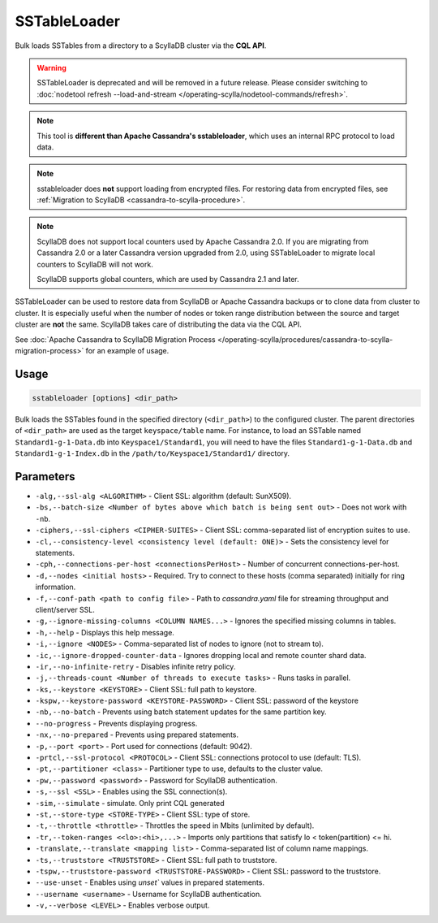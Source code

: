 SSTableLoader
=============

Bulk loads SSTables from a directory to a ScyllaDB cluster via the **CQL API**.

.. warning::

    SSTableLoader is deprecated and will be removed in a future release.
    Please consider switching to :doc:`nodetool refresh --load-and-stream </operating-scylla/nodetool-commands/refresh>`.

.. note::

   This tool is **different than Apache Cassandra's sstableloader**, which uses an internal RPC protocol to load data.

.. note::

   sstableloader does **not** support loading from encrypted files. For restoring data from encrypted files, see :ref:`Migration to ScyllaDB  <cassandra-to-scylla-procedure>`.

.. note:: 

    ScyllaDB does not support local counters used by Apache Cassandra 2.0. If you are migrating from Cassandra 2.0 or a later Cassandra version upgraded from 2.0, using SSTableLoader to migrate local counters to ScyllaDB will not work.
    
    ScyllaDB supports global counters, which are used by Cassandra 2.1 and later.

SSTableLoader can be used to restore data from ScyllaDB or Apache Cassandra backups or to clone data from cluster to cluster.
It is especially useful when the number of nodes or token range distribution between the source and target cluster are **not** the same. ScyllaDB takes care of distributing the data via the CQL API.

See :doc:`Apache Cassandra to ScyllaDB Migration Process </operating-scylla/procedures/cassandra-to-scylla-migration-process>` for an example of usage.


Usage
------

.. code-block:: console

    sstableloader [options] <dir_path>


Bulk loads the SSTables found in the specified directory (``<dir_path>``) to the configured cluster. The parent directories of 
``<dir_path>`` are used as the target ``keyspace/table`` name. For instance, to load an SSTable named ``Standard1-g-1-Data.db`` into 
``Keyspace1/Standard1``, you will need to have the files ``Standard1-g-1-Data.db`` and ``Standard1-g-1-Index.db`` in 
the ``/path/to/Keyspace1/Standard1/`` directory.



Parameters
------------

* ``-alg,--ssl-alg <ALGORITHM>`` - Client SSL: algorithm (default: SunX509).
* ``-bs,--batch-size <Number of bytes above which batch is being sent out>`` - Does not work with ``-nb``.
* ``-ciphers,--ssl-ciphers <CIPHER-SUITES>`` - Client SSL: comma-separated list of encryption suites to use.
* ``-cl,--consistency-level <consistency level (default: ONE)>`` - Sets the consistency level for statements.
* ``-cph,--connections-per-host <connectionsPerHost>`` - Number of concurrent connections-per-host.
* ``-d,--nodes <initial hosts>`` - Required. Try to connect to these hosts (comma separated) initially for ring information.
* ``-f,--conf-path <path to config file>`` - Path to `cassandra.yaml` file for streaming throughput and client/server SSL.
* ``-g,--ignore-missing-columns <COLUMN NAMES...>`` - Ignores the specified missing columns in tables.
* ``-h,--help`` - Displays this help message.
* ``-i,--ignore <NODES>`` - Comma-separated list of nodes to ignore (not to stream to).
* ``-ic,--ignore-dropped-counter-data`` - Ignores dropping local and remote counter shard data.
* ``-ir,--no-infinite-retry`` - Disables infinite retry policy.
* ``-j,--threads-count <Number of threads to execute tasks>`` - Runs tasks in parallel.
* ``-ks,--keystore <KEYSTORE>`` - Client SSL: full path to keystore.
* ``-kspw,--keystore-password <KEYSTORE-PASSWORD>`` - Client SSL: password of the keystore
* ``-nb,--no-batch`` - Prevents using batch statement updates for the same partition key.
* ``--no-progress`` - Prevents displaying progress.
* ``-nx,--no-prepared`` - Prevents using prepared statements.
* ``-p,--port <port>`` - Port used for connections (default: 9042).
* ``-prtcl,--ssl-protocol <PROTOCOL>`` - Client SSL: connections protocol to use (default: TLS).
* ``-pt,--partitioner <class>`` - Partitioner type to use, defaults to the cluster value.
* ``-pw,--password <password>`` - Password for ScyllaDB authentication.
* ``-s,--ssl <SSL>`` - Enables using the SSL connection(s).
* ``-sim,--simulate`` - simulate. Only print CQL generated
* ``-st,--store-type <STORE-TYPE>`` - Client SSL: type of store.
* ``-t,--throttle <throttle>`` - Throttles the speed in Mbits (unlimited by default).
* ``-tr,--token-ranges <<lo>:<hi>,...>`` - Imports only partitions that satisfy lo < token(partition) <= hi.
* ``-translate,--translate <mapping list>`` - Comma-separated list of column name mappings.
* ``-ts,--truststore <TRUSTSTORE>`` - Client SSL: full path to truststore.
* ``-tspw,--truststore-password <TRUSTSTORE-PASSWORD>`` - Client SSL: password to the truststore.
* ``--use-unset`` - Enables using `unset`` values in prepared statements.
* ``--username <username>`` - Username for ScyllaDB authentication.
* ``-v,--verbose <LEVEL>`` - Enables verbose output.
